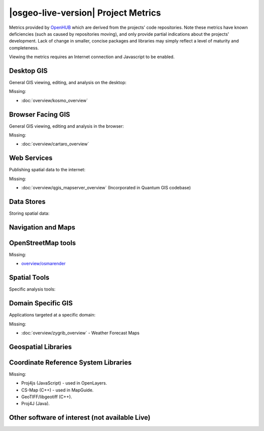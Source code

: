 |osgeo-live-version| Project Metrics
================================================================================

Metrics provided by `OpenHUB <https://www.openhub.net/>`_ which are derived
from the projects' code repositories. Note these metrics have known deficiencies
(such as caused by repositories moving), and only provide partial indications
about the projects' development. Lack of change in smaller, concise packages
and libraries may simply reflect a level of maturity and completeness.

Viewing the metrics requires an Internet connection and Javascript to be enabled.

.. raw:: html

  <script type="text/javascript" src="http://www.openhub.net/p/OSGeo-Live/widgets/project_factoids_stats.js"></script><br/>

Desktop GIS
--------------------------------------------------------------------------------
General GIS viewing, editing, and analysis on the desktop:

.. raw:: html

  <script type="text/javascript" src="http://www.openhub.net/p/3663/widgets/project_factoids_stats.js"></script>
  <script type="text/javascript" src="http://www.openhub.net/p/grass_gis/widgets/project_factoids_stats.js"></script>
  <script type="text/javascript" src="http://www.openhub.net/p/gvsig-desktop-2/widgets/project_factoids_stats.js"></script>
  <script type="text/javascript" src="http://www.openhub.net/p/udig/widgets/project_factoids_stats.js"></script>
  <script type="text/javascript" src="http://www.openhub.net/p/9819/widgets/project_factoids_stats.js"></script>
  <script type="text/javascript" src="http://www.openhub.net/p/saga-gis/widgets/project_factoids_stats.js"></script>

Missing:

* :doc:`overview/kosmo_overview`

Browser Facing GIS
--------------------------------------------------------------------------------
General GIS viewing, editing and analysis in the browser:

.. raw:: html

  <script type="text/javascript" src="http://www.openhub.net/p/openlayers/widgets/project_factoids_stats.js"></script>
  <script type="text/javascript" src="http://www.openhub.net/p/Leaflet/widgets/project_factoids_stats.js"></script>
  <script type="text/javascript" src="http://www.openhub.net/p/cesiumjs/widgets/project_factoids_stats.js"></script>
  <script type="text/javascript" src="http://www.openhub.net/p/geomajas/widgets/project_factoids_stats.js"></script>
  <script type="text/javascript" src="http://www.openhub.net/p/mapbender/widgets/project_factoids_stats.js"></script>
  <script type="text/javascript" src="http://www.openhub.net/p/geomoose/widgets/project_factoids_stats.js"></script>
  <script type="text/javascript" src="http://www.openhub.net/p/geonode/widgets/project_factoids_stats.js"></script>
  <script type='text/javascript' src='https://www.openhub.net/p/WebWorldWind/widgets/project_factoids_stats?format=js'></script>

Missing:

* :doc:`overview/cartaro_overview`

Web Services
--------------------------------------------------------------------------------
Publishing spatial data to the internet:

.. raw:: html

  <script type="text/javascript" src="http://www.openhub.net/p/geoserver/widgets/project_factoids_stats.js"></script>
  <script type="text/javascript" src="http://www.openhub.net/p/mapserver/widgets/project_factoids_stats.js"></script>
  <script type="text/javascript" src="http://www.openhub.net/p/deegree3/widgets/project_factoids_stats.js"></script>
  <script type="text/javascript" src="http://www.openhub.net/p/ncwms/widgets/project_factoids_stats.js"></script>
  <script type="text/javascript" src="http://www.openhub.net/p/eoxserver/widgets/project_factoids_stats.js"></script>
  <script type="text/javascript" src="http://www.openhub.net/p/4657/widgets/project_factoids_stats.js"></script>
  <script type="text/javascript" src="http://www.openhub.net/p/pycsw/widgets/project_factoids_stats.js"></script>
  <script type="text/javascript" src="http://www.openhub.net/p/mapproxy/widgets/project_factoids_stats.js"></script>
  <!--script type="text/javascript" src="http://www.openhub.net/p/fiftytwonorth_security/widgets/project_factoids_stats.js"></script-->
  <script type="text/javascript" src="http://www.openhub.net/p/istsos/widgets/project_factoids_stats.js"></script>
  <script type="text/javascript" src="http://www.openhub.net/p/n52-wps/widgets/project_factoids_stats.js"></script>
  <script type="text/javascript" src="http://www.openhub.net/p/SensorObservationService/widgets/project_factoids_stats.js"></script>
  <script type="text/javascript" src="http://www.openhub.net/p/tinyows/widgets/project_factoids_stats.js"></script>
  <script type="text/javascript" src="http://www.openhub.net/p/zoo-project/widgets/project_factoids_stats.js"></script>

Missing:

* :doc:`overview/qgis_mapserver_overview` (Incorporated in Quantum GIS codebase)

Data Stores
--------------------------------------------------------------------------------
Storing spatial data:

.. raw:: html

  <script type="text/javascript" src="http://www.openhub.net/p/postgis/widgets/project_factoids_stats.js"></script>
  <script type="text/javascript" src="http://www.openhub.net/p/spatialite/widgets/project_factoids_stats.js"></script>
  <script type="text/javascript" src="http://www.openhub.net/p/rasdaman/widgets/project_factoids_stats.js"></script>
  <script type="text/javascript" src="http://www.openhub.net/p/pgrouting/widgets/project_factoids_stats.js"></script>


Navigation and Maps
--------------------------------------------------------------------------------

.. raw:: html

  <!--script type="text/javascript" src="http://www.openhub.net/p/gpsdrive/widgets/project_factoids_stats.js"></script-->
  <script type="text/javascript" src="http://www.openhub.net/p/marble/widgets/project_factoids_stats.js"></script>
  <script type="text/javascript" src="http://www.openhub.net/p/prune-gps/widgets/project_factoids_stats.js"></script>
  <script type="text/javascript" src="http://www.openhub.net/p/opencpn/widgets/project_factoids_stats.js"></script>
  <script type="text/javascript" src="http://www.openhub.net/p/viking/widgets/project_factoids_stats.js"></script>
  <script type='text/javascript' src='https://www.openhub.net/p/wwj/widgets/project_factoids_stats?format=js'></script>

OpenStreetMap tools
--------------------------------------------------------------------------------

.. raw:: html

  <script type="text/javascript" src="http://www.openhub.net/p/josm/widgets/project_factoids_stats.js"></script>
  <script type="text/javascript" src="http://www.openhub.net/p/merkaartor/widgets/project_factoids_stats.js"></script>

Missing:

* `overview/osmarender <http://wiki.openstreetmap.org/wiki/Osmarender>`_

Spatial Tools
--------------------------------------------------------------------------------
Specific analysis tools:

.. raw:: html

  <script type="text/javascript" src="http://www.openhub.net/p/geokettle/widgets/project_factoids_stats.js"></script>
  <script type="text/javascript" src="http://www.openhub.net/p/GMT/widgets/project_factoids_stats.js"></script>
  <script type="text/javascript" src="http://www.openhub.net/p/mapnik/widgets/project_factoids_stats.js"></script>
  <script type="text/javascript" src="http://www.openhub.net/p/ossim/widgets/project_factoids_stats.js"></script>
  <script type="text/javascript" src="http://www.openhub.net/p/otb/widgets/project_factoids_stats.js"></script>
  <script type="text/javascript" src="http://www.openhub.net/p/R-project_/widgets/project_factoids_stats.js"></script>

Domain Specific GIS
--------------------------------------------------------------------------------
Applications targeted at a specific domain:

.. raw:: html

  <script type="text/javascript" src="http://www.openhub.net/p/sahanapy/widgets/project_factoids_stats.js"></script>
  <script type="text/javascript" src="http://www.openhub.net/p/ushahidi/widgets/project_factoids_stats.js"></script>
  <script type="text/javascript" src="http://www.openhub.net/p/mb-system/widgets/project_factoids_stats.js"></script>
  <script type="text/javascript" src="http://www.openhub.net/p/osgearth/widgets/project_factoids_stats.js"></script>

Missing:

* :doc:`overview/zygrib_overview` - Weather Forecast Maps

Geospatial Libraries
--------------------------------------------------------------------------------

.. raw:: html

  <script type="text/javascript" src="http://www.openhub.net/p/gdal/widgets/project_factoids_stats.js"></script>
  <script type="text/javascript" src="http://www.openhub.net/p/jts-topo-suite/widgets/project_factoids_stats.js"></script>
  <script type="text/javascript" src="http://www.openhub.net/p/geotools/widgets/project_factoids_stats.js"></script>
  <script type="text/javascript" src="http://www.openhub.net/p/geos/widgets/project_factoids_stats.js"></script>
  <script type="text/javascript" src="http://www.openhub.net/p/liblas/widgets/project_factoids_stats.js"></script>
  <script type="text/javascript" src="http://www.openhub.net/p/python-iris/widgets/project_factoids_stats.js"></script>

Coordinate Reference System Libraries 
--------------------------------------------------------------------------------

.. raw:: html

  <script type="text/javascript" src="http://www.openhub.net/p/proj4/widgets/project_factoids_stats.js"></script>

Missing:

* Proj4js (JavaScript) - used in OpenLayers.
* CS-Map (C++) - used in MapGuide.
* GeoTIFF/libgeotiff (C++).
* Proj4J (Java).

Other software of interest (not available Live)
--------------------------------------------------------------------------------
.. raw:: html

  <script type="text/javascript" src="http://www.openhub.net/p/mapwingis/widgets/project_factoids_stats.js"></script>
  <script type="text/javascript" src="http://www.openhub.net/p/mapguide/widgets/project_factoids_stats.js"></script>

